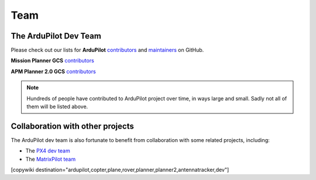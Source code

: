.. _common-team:

====
Team
====


The ArduPilot Dev Team
======================

Please check out our lists for **ArduPilot**
`contributors <https://github.com/ArduPilot/ardupilot/graphs/contributors>`__
and `maintainers <https://github.com/ArduPilot/ardupilot#maintainers>`__
on GitHub.

**Mission Planner GCS** `contributors <https://github.com/ArduPilot/MissionPlanner/graphs/contributors>`__

**APM Planner 2.0 GCS** `contributors <https://github.com/ArduPilot/apm_planner/graphs/contributors>`__ 

.. note::

   Hundreds of people have contributed to ArduPilot project over
   time, in ways large and small. Sadly not all of them will be listed
   above.

Collaboration with other projects
=================================

The ArduPilot dev team is also fortunate to benefit from collaboration
with some related projects, including:

-  The `PX4 dev team <http://pixhawk.org/en/start>`__
-  The `MatrixPilot team <https://github.com/MatrixPilot/MatrixPilot/wiki>`__


[copywiki destination="ardupilot,copter,plane,rover,planner,planner2,antennatracker,dev"]
